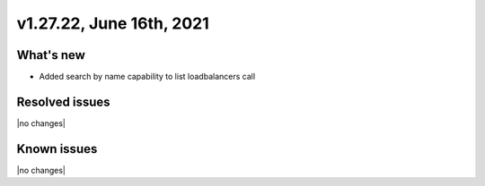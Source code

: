 .. version-v1.27.22-release-notes:

v1.27.22, June 16th, 2021
~~~~~~~~~~~~~~~~~~~~~~~

What's new
----------
- Added search by name capability to list loadbalancers call


Resolved issues
---------------
|no changes|

Known issues
------------

|no changes|

